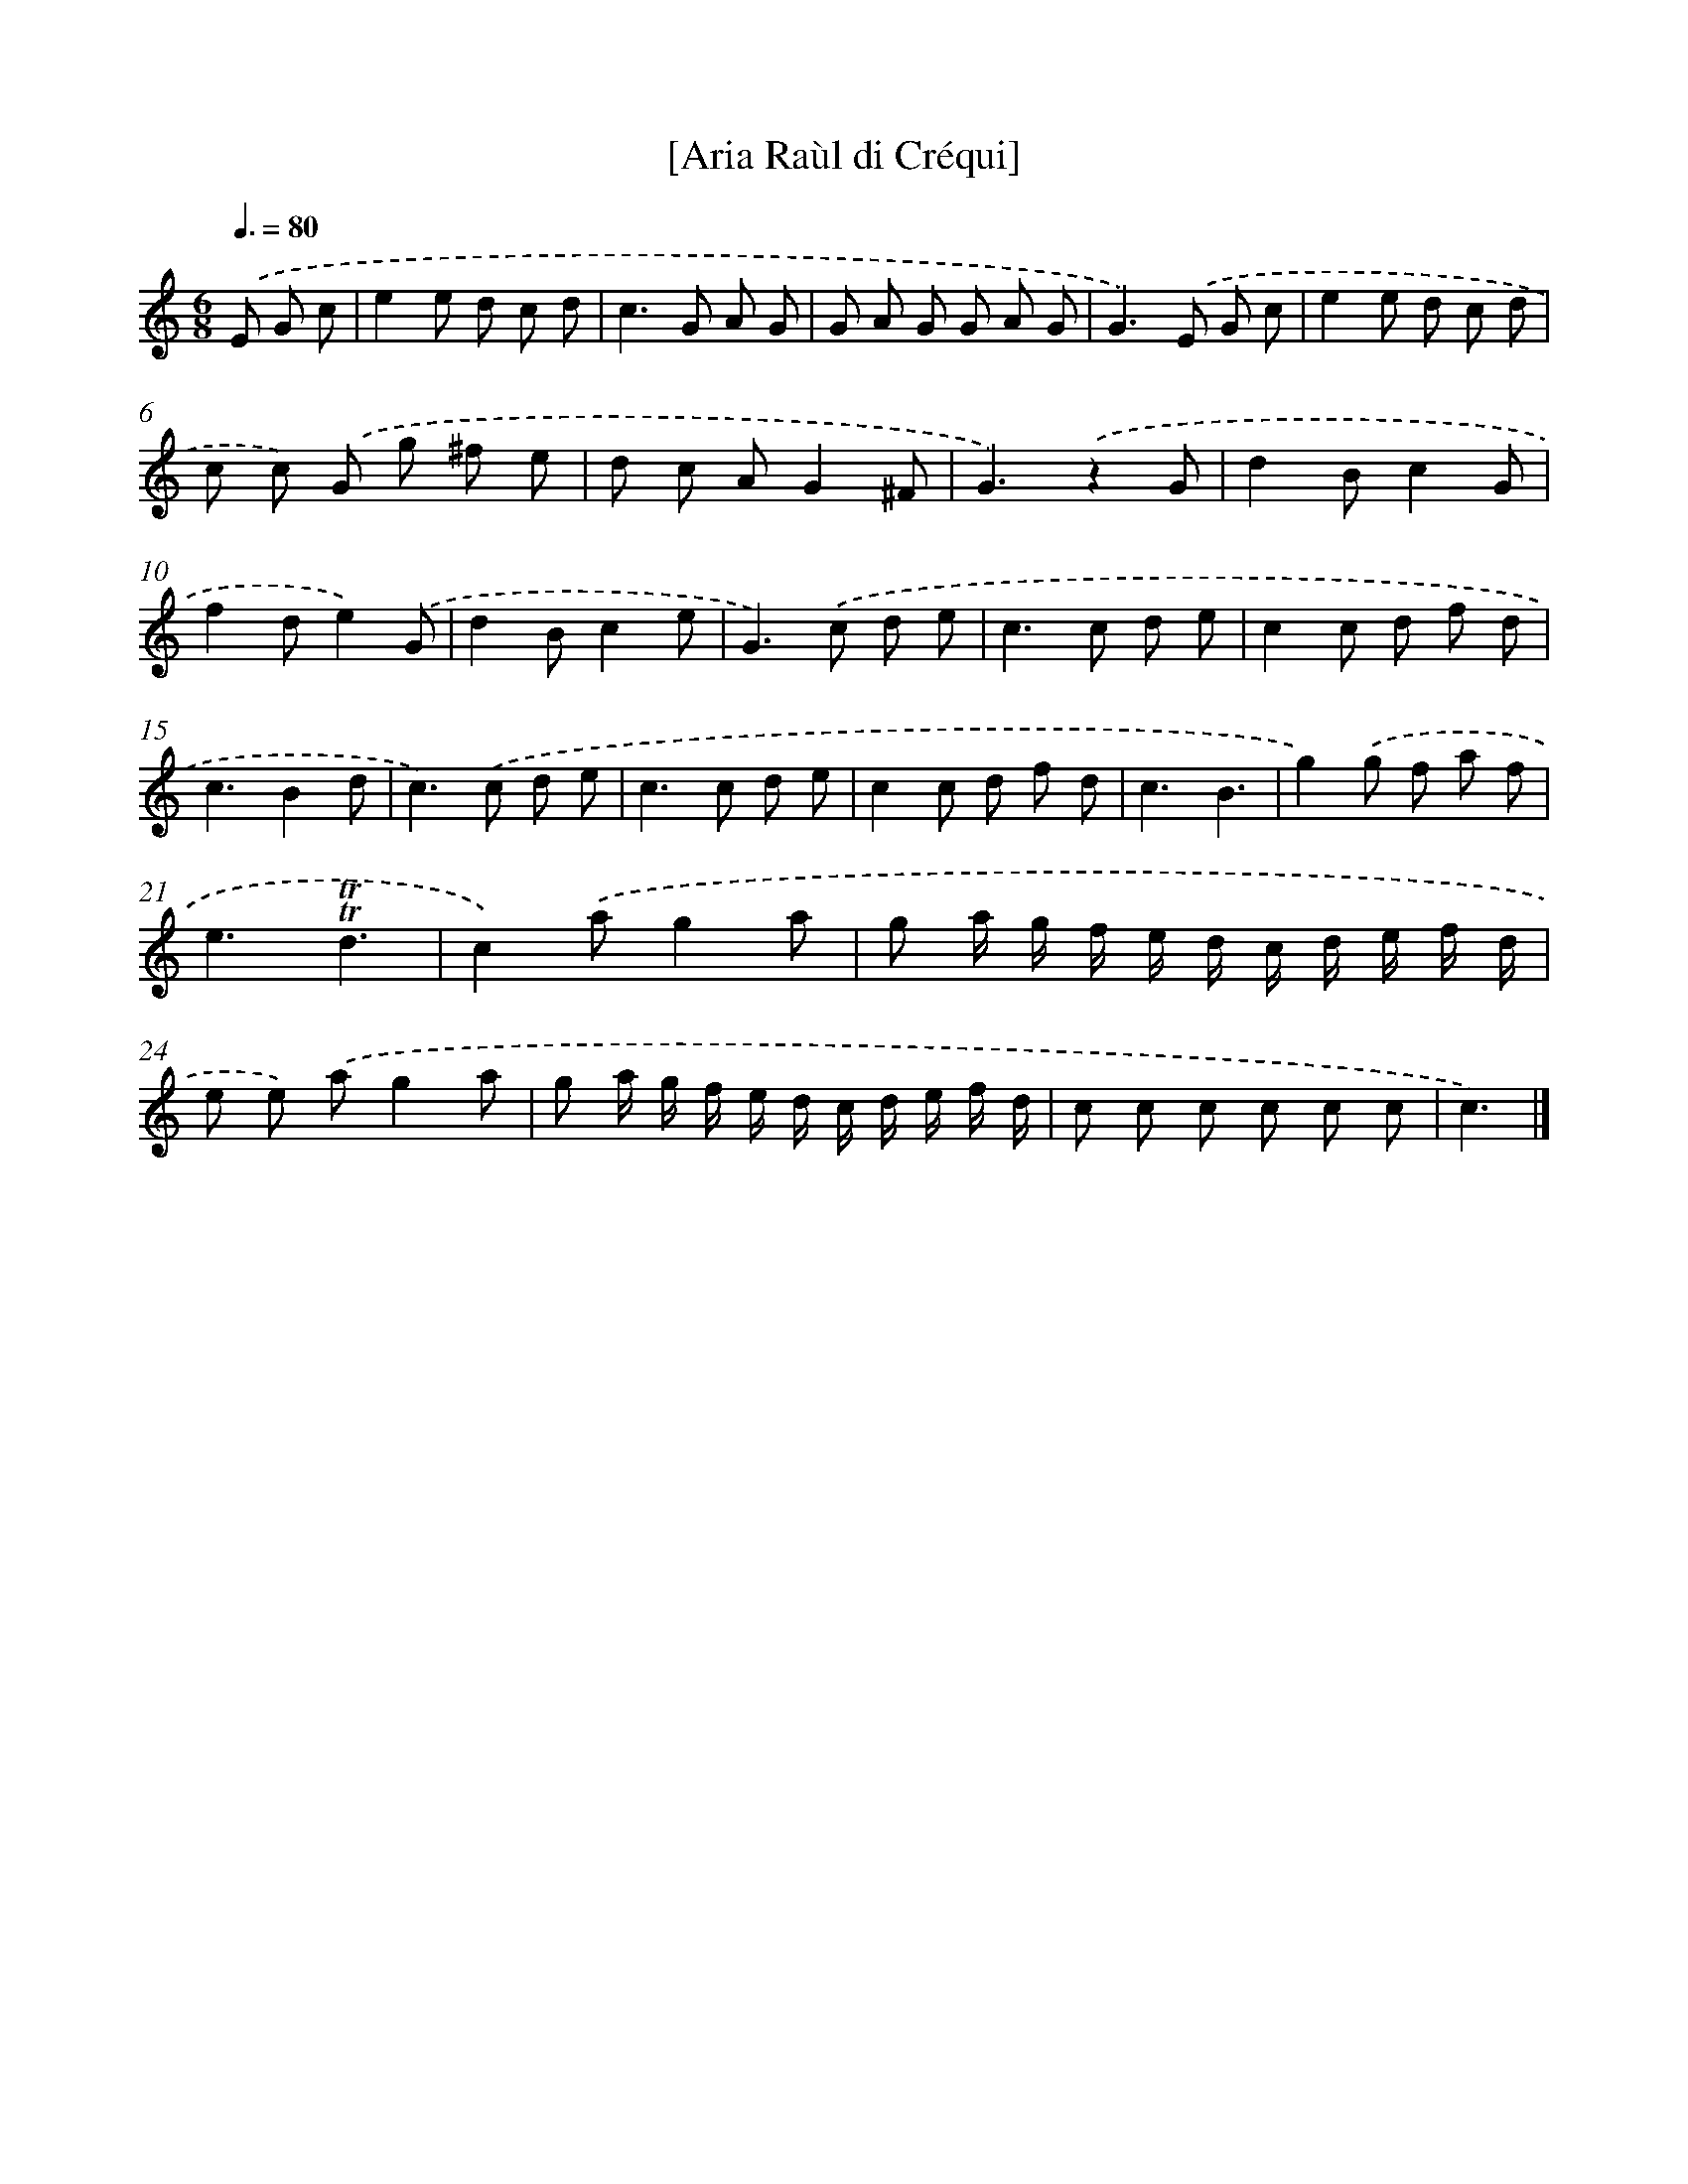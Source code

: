X: 14744
T: [Aria Raùl di Créqui]
%%abc-version 2.0
%%abcx-abcm2ps-target-version 5.9.1 (29 Sep 2008)
%%abc-creator hum2abc beta
%%abcx-conversion-date 2018/11/01 14:37:47
%%humdrum-veritas 557700562
%%humdrum-veritas-data 920240220
%%continueall 1
%%barnumbers 0
L: 1/8
M: 6/8
Q: 3/8=80
K: C clef=treble
.('E G c [I:setbarnb 1]|
e2e d c d |
c2>G2 A G |
G A G G A G |
G2>).('E2 G c |
e2e d c d |
c c) .('G g ^f e |
d c AG2^F |
G3).('z2G |
d2Bc2G |
f2de2).('G |
d2Bc2e |
G2>).('c2 d e |
c2>c2 d e |
c2c d f d |
c3B2d |
c2>).('c2 d e |
c2>c2 d e |
c2c d f d |
c3B3 |
g2).('g f a f |
e3!trill!!trill!d3 |
c2).('ag2a |
g a/ g/ f/ e/ d/ c/ d/ e/ f/ d/ |
e e) .('ag2a |
g a/ g/ f/ e/ d/ c/ d/ e/ f/ d/ |
c c c c c c |
c3) |]
